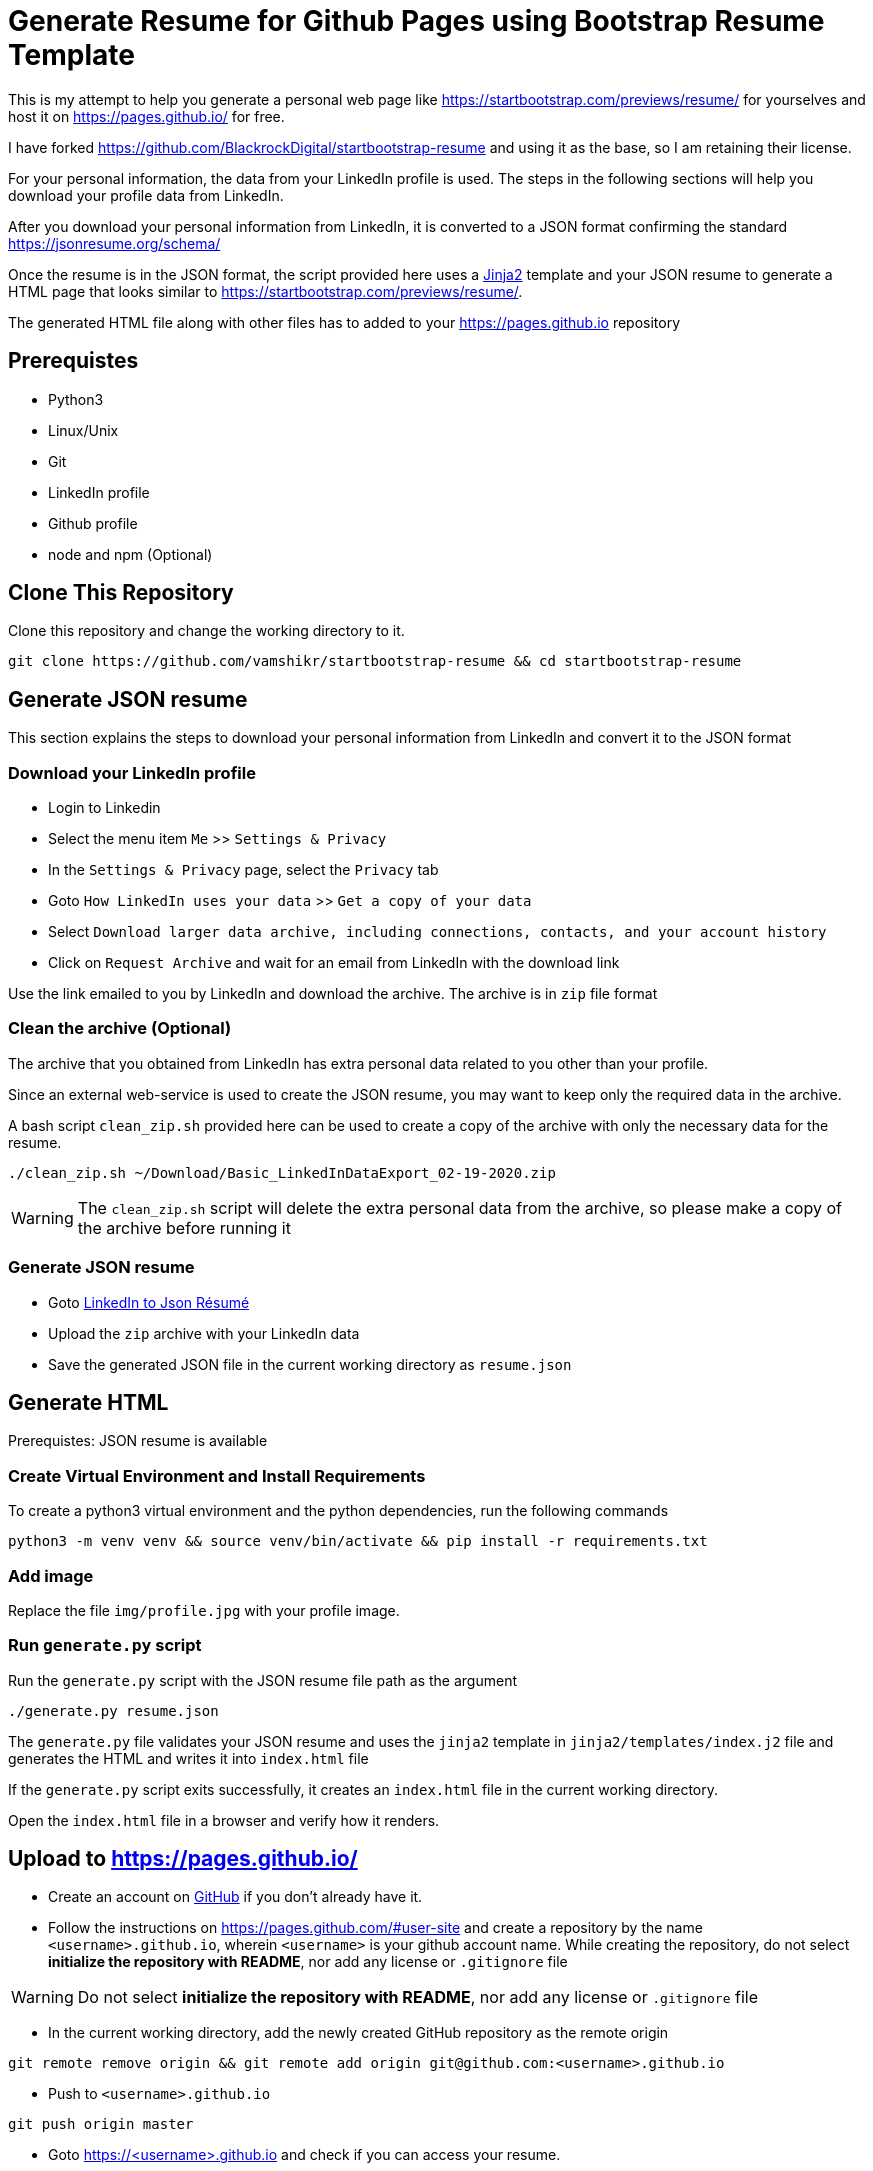 = Generate Resume for Github Pages using Bootstrap Resume Template

This is my attempt to help you generate a personal web page like https://startbootstrap.com/previews/resume/ for yourselves and host it on https://pages.github.io/ for free.

I have forked https://github.com/BlackrockDigital/startbootstrap-resume and using it as the base, so I am retaining their license.

For your personal information, the data from your LinkedIn profile is used. The steps in the following sections will help you download your profile data from LinkedIn.

After you download your personal information from LinkedIn, it is converted to a JSON format confirming the standard https://jsonresume.org/schema/

Once the resume is in the JSON format, the script provided here uses a https://jinja.palletsprojects.com/en/2.11.x/[Jinja2] template and your JSON resume to generate a HTML page that looks similar to https://startbootstrap.com/previews/resume/.

The generated HTML file along with other files has to added to your https://pages.github.io repository


== Prerequistes

* Python3
* Linux/Unix
* Git
* LinkedIn profile
* Github profile
* node and npm (Optional)

== Clone This Repository

Clone this repository and change the working directory to it.

```
git clone https://github.com/vamshikr/startbootstrap-resume && cd startbootstrap-resume
```


== Generate JSON resume
This section explains the steps to download your personal information from LinkedIn and convert it to the JSON format

=== Download your LinkedIn profile

* Login to Linkedin

* Select the menu item `Me` >>  `Settings & Privacy`

* In the `Settings & Privacy` page, select the `Privacy` tab

* Goto `How LinkedIn uses your data` >> `Get a copy of your data`

* Select `Download larger data archive, including connections, contacts, and your account history`

* Click on `Request Archive` and wait for an email from LinkedIn with the download link


Use the link emailed to you by LinkedIn and download the archive. The archive is in `zip` file format

=== Clean the archive (Optional)

The archive that you obtained from LinkedIn has extra personal data related to you other than your profile.

Since an external web-service is used to create the JSON resume, you may want to keep only the required data in the archive.

A bash script `clean_zip.sh` provided here can be used to create a copy of the archive with only the necessary data for the resume.
```
./clean_zip.sh ~/Download/Basic_LinkedInDataExport_02-19-2020.zip
```

WARNING: The `clean_zip.sh` script will delete the extra personal data from the archive, so please make a copy of the archive before running it

=== Generate JSON resume

* Goto https://jmperezperez.com/linkedin-to-json-resume/[LinkedIn to Json Résumé]

* Upload the `zip` archive with your LinkedIn data

* Save the generated JSON file in the current working directory as `resume.json`

== Generate HTML
Prerequistes: JSON resume is available

=== Create Virtual Environment and Install Requirements

To create a python3 virtual environment and the python dependencies, run the following commands
```
python3 -m venv venv && source venv/bin/activate && pip install -r requirements.txt
```

=== Add image

Replace the file `img/profile.jpg` with your profile image.

=== Run `generate.py` script
Run the `generate.py` script with the JSON resume file path as the argument

```
./generate.py resume.json
```

The `generate.py` file validates your JSON resume and uses the `jinja2` template in `jinja2/templates/index.j2` file and generates the HTML and writes it into `index.html` file

If the `generate.py` script exits successfully, it creates an `index.html` file in the current working directory.

Open the `index.html` file in a browser and verify how it renders.


== Upload to https://pages.github.io/

* Create an account on https://github.com[GitHub] if you don't already have it.

* Follow the instructions on https://pages.github.com/#user-site and create a repository by the name `<username>.github.io`, wherein `<username>` is your github account name. While creating the repository, do not select **initialize the repository with README**, nor add any license or `.gitignore` file

WARNING: Do not select **initialize the repository with README**, nor add any license or `.gitignore` file

* In the current working directory, add the newly created GitHub repository as the remote origin
```
git remote remove origin && git remote add origin git@github.com:<username>.github.io
```

* Push to `<username>.github.io`
```
git push origin master
```

* Goto https://<username>.github.io and check if you can access your resume.

=== Pitfalls

In most cases it is the structure of the file `resume.json`. Manually examine it and edit it such that it confirms to https://jsonresume.org/schema/
